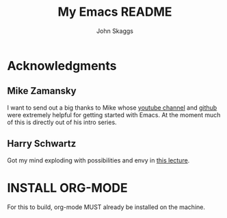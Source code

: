 #+Title: My Emacs README
#+Author: John Skaggs
* Acknowledgments
** Mike Zamansky
I want to send out a big thanks to Mike whose [[https://www.youtube.com/channel/UCxkMDXQ5qzYOgXPRnOBrp1w][youtube channel]] and [[https://cestlaz.github.io/post/using-emacs-72-customizing-elfeed/][github]] were extremely helpful for getting started with Emacs. At the moment much of this is directly out of his intro series.
** Harry Schwartz
Got my mind exploding with possibilities and envy in [[https://www.youtube.com/watch?v=SzA2YODtgK4][this lecture]].

* INSTALL ORG-MODE
  For this to build, org-mode MUST already be installed on the machine.

